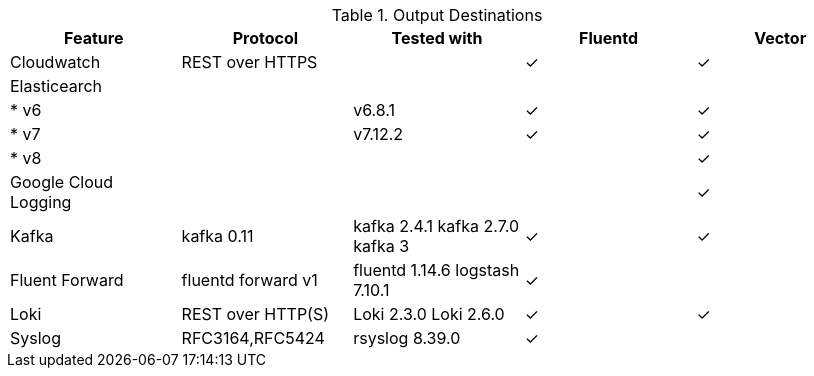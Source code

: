 // Text snippet included in the following assemblies:
//
//
// Text snippet included in the following modules:
//
//
:_mod-docs-content-type: SNIPPET

.Output Destinations
[options="header"]
|======
|Feature|Protocol|Tested with|Fluentd|Vector
|Cloudwatch|REST over HTTPS||✓|✓
|Elasticearch||||
| * v6||v6.8.1|✓|✓
| * v7||v7.12.2|✓|✓
| * v8||||✓
|Google Cloud Logging||||✓

|Kafka|kafka 0.11|kafka 2.4.1 kafka 2.7.0 kafka 3|✓|✓

|Fluent Forward|fluentd forward v1|fluentd 1.14.6
logstash 7.10.1|✓|

|Loki|REST over HTTP(S)|Loki 2.3.0 Loki 2.6.0|✓|✓
|Syslog|RFC3164,RFC5424|rsyslog 8.39.0|✓|
|======
